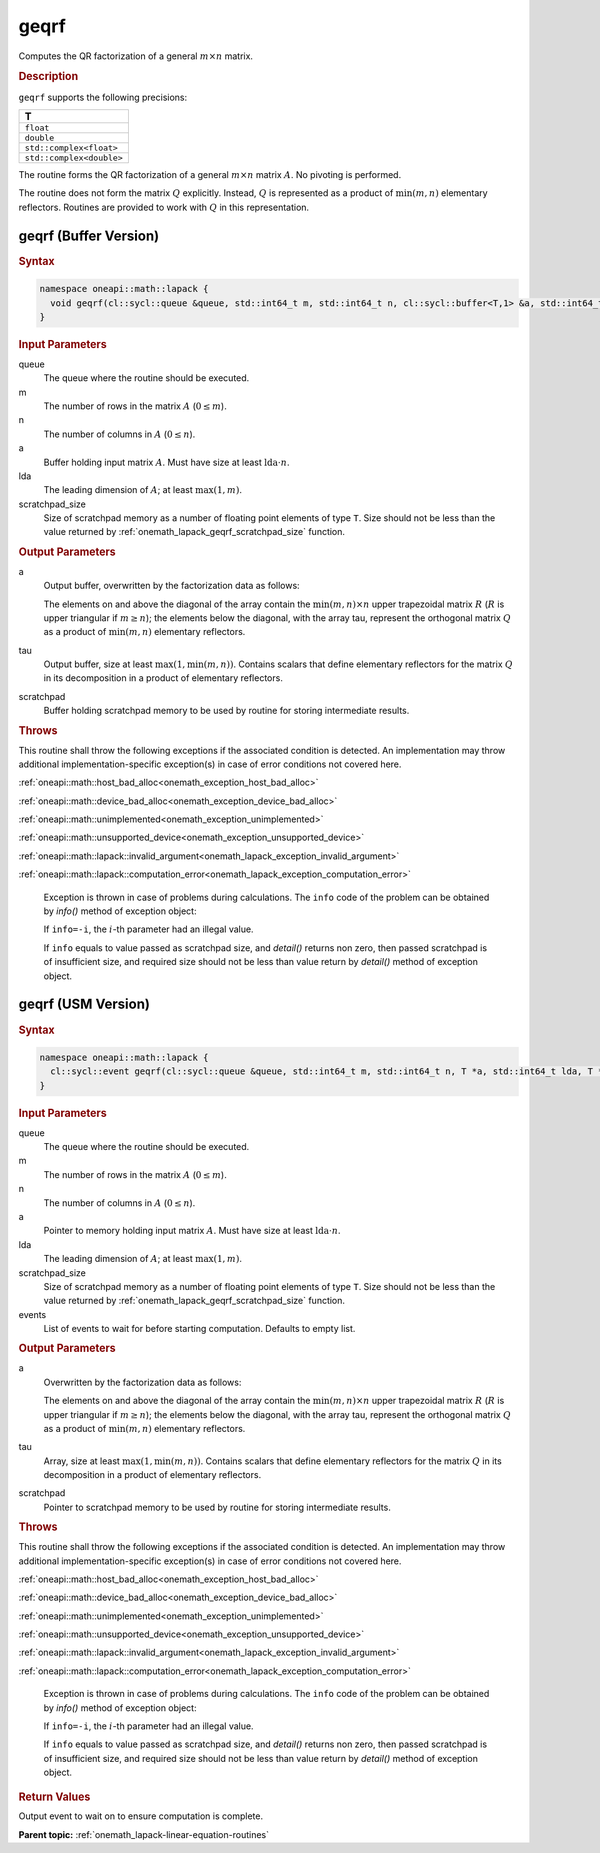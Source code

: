 .. SPDX-FileCopyrightText: 2019-2020 Intel Corporation
..
.. SPDX-License-Identifier: CC-BY-4.0

.. _onemath_lapack_geqrf:

geqrf
=====

Computes the QR factorization of a general :math:`m \times n` matrix.

.. rubric:: Description

``geqrf`` supports the following precisions:

.. list-table:: 
   :header-rows: 1

   * -  T 
   * -  ``float`` 
   * -  ``double`` 
   * -  ``std::complex<float>`` 
   * -  ``std::complex<double>`` 

The routine forms the QR factorization of a general
:math:`m \times n` matrix :math:`A`. No pivoting is performed.

The routine does not form the matrix :math:`Q` explicitly. Instead, :math:`Q`
is represented as a product of :math:`\min(m, n)` elementary
reflectors. Routines are provided to work with :math:`Q` in this
representation.

geqrf (Buffer Version)
----------------------

.. rubric:: Syntax

.. code-block:: cpp

    namespace oneapi::math::lapack {
      void geqrf(cl::sycl::queue &queue, std::int64_t m, std::int64_t n, cl::sycl::buffer<T,1> &a, std::int64_t lda, cl::sycl::buffer<T,1> &tau, cl::sycl::buffer<T,1> &scratchpad, std::int64_t scratchpad_size)
    }

.. container:: section

    .. rubric:: Input Parameters

queue
   The queue where the routine should be executed.

m
   The number of rows in the matrix :math:`A` (:math:`0 \le m`).

n
   The number of columns in :math:`A` (:math:`0 \le n`).

a
   Buffer holding input matrix :math:`A`. Must have size at least
   :math:`\text{lda} \cdot n`.

lda
   The leading dimension of :math:`A`; at least :math:`\max(1, m)`.

scratchpad_size
   Size of scratchpad memory as a number of floating point elements of type ``T``.
   Size should not be less than the value returned by :ref:`onemath_lapack_geqrf_scratchpad_size` function.

.. container:: section

    .. rubric:: Output Parameters

a
   Output buffer, overwritten by the factorization data as follows:

   The elements on and above the diagonal of the array contain the
   :math:`\min(m,n) \times n` upper trapezoidal matrix :math:`R` (:math:`R` is upper
   triangular if :math:`m \ge n`); the elements below the diagonal, with the
   array tau, represent the orthogonal matrix :math:`Q` as a product of
   :math:`\min(m,n)` elementary reflectors.

tau
   Output buffer, size at least :math:`\max(1, \min(m, n))`. Contains scalars
   that define elementary reflectors for the matrix :math:`Q` in its
   decomposition in a product of elementary reflectors.

scratchpad
   Buffer holding scratchpad memory to be used by routine for storing intermediate results.

.. container:: section

    .. rubric:: Throws

This routine shall throw the following exceptions if the associated condition is detected. An implementation may throw additional implementation-specific exception(s) in case of error conditions not covered here.

:ref:`oneapi::math::host_bad_alloc<onemath_exception_host_bad_alloc>`

:ref:`oneapi::math::device_bad_alloc<onemath_exception_device_bad_alloc>`

:ref:`oneapi::math::unimplemented<onemath_exception_unimplemented>`

:ref:`oneapi::math::unsupported_device<onemath_exception_unsupported_device>`

:ref:`oneapi::math::lapack::invalid_argument<onemath_lapack_exception_invalid_argument>`

:ref:`oneapi::math::lapack::computation_error<onemath_lapack_exception_computation_error>`

   Exception is thrown in case of problems during calculations. The ``info`` code of the problem can be obtained by `info()` method of exception object:

   If ``info=-i``, the :math:`i`-th parameter had an illegal value.

   If ``info`` equals to value passed as scratchpad size, and `detail()` returns non zero, then passed scratchpad is of insufficient size, and required size should not be less than value return by `detail()` method of exception object.

geqrf (USM Version)
----------------------

.. rubric:: Syntax

.. code-block:: cpp

    namespace oneapi::math::lapack {
      cl::sycl::event geqrf(cl::sycl::queue &queue, std::int64_t m, std::int64_t n, T *a, std::int64_t lda, T *tau, T *scratchpad, std::int64_t scratchpad_size, const std::vector<cl::sycl::event> &events = {})
    }

.. container:: section

    .. rubric:: Input Parameters

queue
   The queue where the routine should be executed.

m
   The number of rows in the matrix :math:`A` (:math:`0 \le m`).

n
   The number of columns in :math:`A` (:math:`0 \le n`).

a
   Pointer to memory holding input matrix :math:`A`. Must have size at least
   :math:`\text{lda} \cdot n`.

lda
   The leading dimension of :math:`A`; at least :math:`\max(1, m)`.

scratchpad_size
   Size of scratchpad memory as a number of floating point elements of type ``T``.
   Size should not be less than the value returned by :ref:`onemath_lapack_geqrf_scratchpad_size` function.

events
   List of events to wait for before starting computation. Defaults to empty list.


.. container:: section

    .. rubric:: Output Parameters

a
   Overwritten by the factorization data as follows:

   The elements on and above the diagonal of the array contain the
   :math:`\min(m,n) \times n` upper trapezoidal matrix :math:`R` (:math:`R` is upper
   triangular if :math:`m \ge n`); the elements below the diagonal, with the
   array tau, represent the orthogonal matrix :math:`Q` as a product of
   :math:`\min(m,n)` elementary reflectors.

tau
   Array, size at least :math:`\max(1, \min(m, n))`. Contains scalars
   that define elementary reflectors for the matrix :math:`Q` in its
   decomposition in a product of elementary reflectors.

scratchpad
   Pointer to scratchpad memory to be used by routine for storing intermediate results.

.. container:: section

    .. rubric:: Throws

This routine shall throw the following exceptions if the associated condition is detected. An implementation may throw additional implementation-specific exception(s) in case of error conditions not covered here.

:ref:`oneapi::math::host_bad_alloc<onemath_exception_host_bad_alloc>`

:ref:`oneapi::math::device_bad_alloc<onemath_exception_device_bad_alloc>`

:ref:`oneapi::math::unimplemented<onemath_exception_unimplemented>`

:ref:`oneapi::math::unsupported_device<onemath_exception_unsupported_device>`

:ref:`oneapi::math::lapack::invalid_argument<onemath_lapack_exception_invalid_argument>`

:ref:`oneapi::math::lapack::computation_error<onemath_lapack_exception_computation_error>`

   Exception is thrown in case of problems during calculations. The ``info`` code of the problem can be obtained by `info()` method of exception object:

   If ``info=-i``, the :math:`i`-th parameter had an illegal value.

   If ``info`` equals to value passed as scratchpad size, and `detail()` returns non zero, then passed scratchpad is of insufficient size, and required size should not be less than value return by `detail()` method of exception object.

.. container:: section

    .. rubric:: Return Values

Output event to wait on to ensure computation is complete.

**Parent topic:** :ref:`onemath_lapack-linear-equation-routines`


